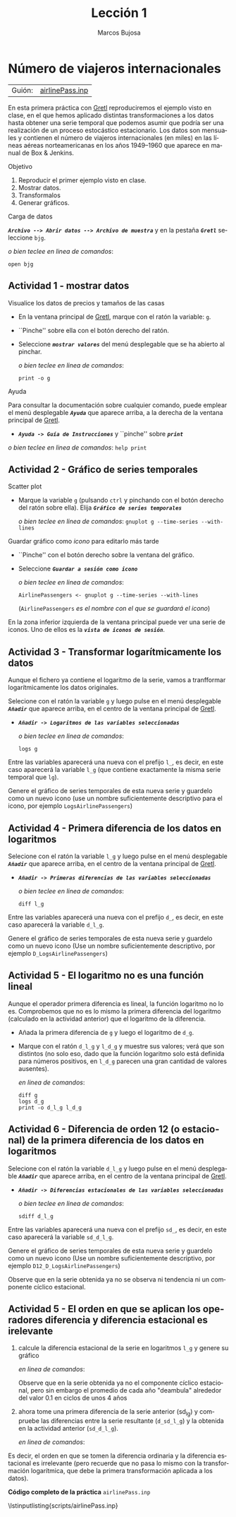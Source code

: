 #+title:  Lección 1
#+author: Marcos Bujosa
#+STARTUP: show4levels
#+LANGUAGE: es-es

#+EXPORT_FILE_NAME: pub/Prct-Lecc01

# +OPTIONS: toc:nil
#+OPTIONS: tags:nil

#+LATEX_CLASS: article
#+LATEX_HEADER: \usepackage[spanish]{babel}
#+LATEX_HEADER: \usepackage[margin=0.5in]{geometry}
#+LaTeX_HEADER: \usepackage[svgnames,x11names]{xcolor}
#+LaTeX_HEADER: \hypersetup{linktoc = all, colorlinks = true, urlcolor = DodgerBlue4, citecolor = PaleGreen1, linkcolor = SpringGreen4}
#+LaTeX_HEADER: \PassOptionsToPackage{hyphens}{url}
# +LaTeX_HEADER: \input{notacionLinAlg.tex}
#+LaTeX_HEADER: \usepackage{nacal}

#+LaTeX_HEADER: \usepackage{framed}

#+LaTeX_HEADER: \usepackage{listings}
#+LaTeX_HEADER: \input{hansl.tex}
#+LaTeX_HEADER: \lstnewenvironment{hansl-gretl}
#+LaTeX_HEADER: {\lstset{language={hansl},basicstyle={\ttfamily\footnotesize},numbers,rame=single,breaklines=true}}
#+LaTeX_HEADER: {}
#+LaTeX_HEADER: \newcommand{\hansl}[1]{\lstset{language={hansl},basicstyle={\ttfamily\small}}\lstinline{#1}}
# +LaTeX_HEADER: \lstset{backgroundcolor=\color{white},basicstyle=\ttfamily\footnotesize,breaklines=true, captionpos=b,commentstyle=\color{mygreen},escapeinside={\%*}{*)}, keywordstyle=\color{blue},stringstyle=\color{mymauve}, }
# +LaTeX_HEADER: \lstset{backgroundcolor=\color{lightgray!20},basicstyle=\ttfamily\footnotesize,breaklines=true, }
#+LaTeX_HEADER: \lstset{backgroundcolor=\color{lightgray!20}, }

#+name: setup-listings
#+begin_src emacs-lisp :exports none :results silent
  (setq org-latex-listings 'listings)
  (setq org-latex-custom-lang-environments
  	;'((emacs-lisp "common-lispcode")))
  	'((emacs-lisp "hansl-gretl")))
  (setq org-latex-listings-options
	'(("frame" "lines")
	  ("basicstyle" "\\scriptsize")
	  ("basicstyle" "\\ttfamily")
	  ("numbers=none" "left")
	  ("backgroundcolor=\\color{lightgray!20}")
	  ("numberstyle" "\\tiny")))
  (setq org-latex-to-pdf-process
	'("pdflatex -interaction nonstopmode -output-directory %o %f"
	"pdflatex -interaction nonstopmode -output-directory %o %f"
	"pdflatex -interaction nonstopmode -output-directory %o %f"))
  (org-add-link-type
   "latex" nil
   (lambda (path desc format)
     (cond
      ((eq format 'html)
       (format "<span class=\"%s\">%s</span>" path desc))
      ((eq format 'latex)
       (format "\\%s{%s}" path desc)))))
#+end_src

# \lstnewenvironment{code}
#     {\lstset{language=haskell,
#     basicstyle=\small\ttfamily,
#     numbers=left,
#     numberstyle=\tiny\color{gray},
#     backgroundcolor=\color{lightgray},
#     firstnumber=auto
#     }}
#     {}

#+bibliography: ref.bib

# +latex: \clearpage


* Número de viajeros internacionales
   :PROPERTIES:
   :header-args: :tangle ./pub/scripts/airlinePass.inp
   :END:

   | Guión: | [[https://github.com/mbujosab/Ectr/tree/master/Practicas/Gretl/scripts/airlinePass.inp][airlinePass.inp]] |
   
En esta primera práctica con [[https://gretl.sourceforge.net/es.html][Gretl]] reproduciremos el ejemplo visto en
clase, en el que hemos aplicado distintas transformaciones a los datos
hasta obtener una serie temporal que podemos asumir que podría ser una
realización de un proceso estocástico estacionario.  Los datos son
mensuales y contienen el número de viajeros internacionales (en miles)
en las líneas aéreas norteamericanas en los años 1949--1960 que
aparece en manual de Box & Jenkins.

***** Objetivo
1. Reproducir el primer ejemplo visto en clase.
2. Mostrar datos.
3. Transformalos
4. Generar gráficos.

***** Carga de datos
*/~Archivo --> Abrir datos --> Archivo de muestra~/* y en la pestaña
*/~Gretl~/* seleccione =bjg=.

#+latex: {\vspace{0pt} \footnotesize \color{gray!70!black}
/o bien teclee en linea de comandos/:
#+NAME: Lectura del fichero de datos
#+begin_src hansl 
open bjg
#+end_src
#+latex: }

** Actividad 1 - mostrar datos
***** Visualice los datos de precios y tamaños de las casas
- En la ventana principal de [[https://gretl.sourceforge.net/es.html][Gretl]], marque con el ratón la 
  variable: =g=.
- ``Pinche'' sobre ella con el botón derecho del ratón.
- Seleccione */~mostrar valores~/* del menú desplegable que se ha
  abierto al pinchar.
  
  #+latex: {\vspace{1pt} \footnotesize \color{gray!70!black}
  /o bien teclee en linea de comandos/:
    #+NAME: Mostramos los valores de los datos en columna
    #+begin_src hansl 
print -o g
    #+end_src
  #+latex: }

#+latex: \vspace{-3pt}   
  
***** Ayuda
Para consultar la documentación sobre cualquier comando, puede emplear
el menú desplegable */~Ayuda~/* que aparece arriba, a la derecha de la
ventana principal de [[https://gretl.sourceforge.net/es.html][Gretl]].
  + */~Ayuda -> Guía de Instrucciones~/* y ``pinche'' sobre */~print~/*

#+latex: {\vspace{0pt} \footnotesize \color{gray!70!black}
/o bien teclee en linea de comandos/: =help print=
#+latex: }
    
** Actividad 2 - Gráfico de series temporales
***** Scatter plot
- Marque la variable =g= (pulsando ~ctrl~ y pinchando con el botón
  derecho del ratón sobre ella). Elija */~Gráfico de series temporales~/*

  #+latex: {\vspace{1pt} \footnotesize \color{gray!70!black}
  /o bien teclee en linea de comandos/: =gnuplot g --time-series --with-lines=
  #+latex: }

***** Guardar gráfico como /icono/ para editarlo más tarde
- ``Pinche'' con el botón derecho sobre la ventana del gráfico.
- Seleccione */~Guardar a sesión como icono~/*

  #+latex: {\vspace{1pt} \footnotesize \color{gray!70!black} \color{gray!70!black}
  /o bien teclee en linea de comandos/:
    #+NAME: Guardamos scatterplot como icono
    #+begin_src hansl 
AirlinePassengers <- gnuplot g --time-series --with-lines
    #+end_src
    (=AirlinePassengers= /es el nombre con el que se guardará el icono/)
  #+latex: }

En la zona inferior izquierda de la ventana principal puede ver una
serie de iconos. Uno de ellos es la */~vista de iconos de sesión~/*.


** Actividad 3 - Transformar logarítmicamente los datos
Aunque el fichero ya contiene el logaritmo de la serie, vamos a
tranfformar logarítmicamente los datos originales.

Selecione con el ratón la variable =g= y luego pulse en el menú desplegable */~Añadir~/* que aparece arriba, en el centro de la
ventana principal de [[https://gretl.sourceforge.net/es.html][Gretl]].
  + */~Añadir -> Logaritmos de las variables seleccionadas~/*

    #+latex: {\vspace{0pt} \footnotesize \color{gray!70!black}
    /o bien teclee en linea de comandos/: 
      #+NAME: Aplicamos la trnasformación logarítmica
      #+begin_src hansl 
logs g
      #+end_src
    #+latex: }

Entre las variables aparecerá una nueva con el prefijo =l_=, es decir,
en este caso aparecerá la variable =l_g= (que contiene exactamente la
misma serie temporal que =lg=).

Genere el gráfico de series temporales de esta nueva serie y guardelo
como un nuevo icono (use un nombre suficientemente descriptivo para el
icono, por ejemplo =LogsAirlinePassengers=)

#+latex: {\vspace{0pt} \footnotesize \color{gray!70!black}
  #+NAME: Guardamos scatterplot como icono
  #+begin_src hansl :exports none
LogsAirlinePassengers <- gnuplot l_g --time-series --with-lines
  #+end_src
#+latex: }

** Actividad 4 - Primera diferencia de los datos en logaritmos

Selecione con el ratón la variable =l_g= y luego pulse en el menú desplegable */~Añadir~/* que aparece arriba, en el centro de la
ventana principal de [[https://gretl.sourceforge.net/es.html][Gretl]].
  + */~Añadir -> Primeras diferencias de las variables seleccionadas~/*

    #+latex: {\vspace{0pt} \footnotesize \color{gray!70!black}
    /o bien teclee en linea de comandos/: 
      #+begin_src hansl 
diff l_g
      #+end_src
    #+latex: }

Entre las variables aparecerá una nueva con el prefijo =d_=, es decir,
en este caso aparecerá la variable =d_l_g=.

Genere el gráfico de series temporales de esta nueva serie y guardelo
como un nuevo icono (Use un nombre suficientemente descriptivo, por
ejemplo =D_LogsAirlinePassengers=)

#+latex: {\vspace{0pt} \footnotesize \color{gray!70!black}
#+begin_src hansl :exports none
D_LogsAirlinePassengers <- gnuplot d_l_g --time-series --with-lines
#+end_src
#+latex: }

** Actividad 5 - El logaritmo no es una función lineal

Aunque el operador primera diferencia es lineal, la función logaritmo
no lo es. Comprobemos que no es lo mismo la primera diferencia del
logaritmo (calculado en la actividad anterior) que el logaritmo de la
diferencia.

- Añada la primera diferencia de =g= y luego el logaritmo de =d_g=.
- Marque con el ratón =d_l_g= y =l_d_g= y muestre sus valores; verá
  que son distintos (no solo eso, dado que la función logaritmo solo
  está definida para números positivos, en =l_d_g= parecen una gran
  cantidad de valores ausentes).

  #+latex: {\vspace{0pt} \footnotesize \color{gray!70!black}
  /en linea de comandos/: 
    #+begin_src hansl 
diff g
logs d_g
print -o d_l_g l_d_g
    #+end_src
  #+latex: }

** Actividad 6 - Diferencia de orden 12 (o estacional) de la primera diferencia de los datos en logaritmos
Selecione con el ratón la variable =d_l_g= y luego pulse en el menú desplegable */~Añadir~/* que aparece arriba, en el centro de la
ventana principal de [[https://gretl.sourceforge.net/es.html][Gretl]].
  + */~Añadir -> Diferencias estacionales de las variables seleccionadas~/*

    #+latex: {\vspace{0pt} \footnotesize \color{gray!70!black}
    /o bien teclee en linea de comandos/: 
      #+begin_src hansl 
sdiff d_l_g
      #+end_src
    #+latex: }

Entre las variables aparecerá una nueva con el prefijo =sd_=, es
decir, en este caso aparecerá la variable =sd_d_l_g=.

Genere el gráfico de series temporales de esta nueva serie y guardelo
como un nuevo icono (Use un nombre suficientemente descriptivo, por
ejemplo =D12_D_LogsAirlinePassengers=)

#+latex: {\vspace{0pt} \footnotesize \color{gray!70!black}
  #+begin_src hansl :exports none
D12_D_LogsAirlinePassengers <- gnuplot sd_d_l_g --time-series --with-lines
  #+end_src
#+latex: }

Observe que en la serie obtenida ya no se observa ni tendencia ni un
componente cíclico estacional.

** Actividad 5 - El orden en que se aplican los operadores diferencia y diferencia estacional es irelevante

1) calcule la diferencia estacional de la serie en logaritmos =l_g= y
   genere su gráfico

   #+latex: {\vspace{0pt} \footnotesize \color{gray!70!black}
   /en linea de comandos/: 
     #+begin_src hansl :exports none
sdiff l_g
D12_LogsAirlinePassengers <- gnuplot sd_l_g --time-series --with-lines
     #+end_src
   #+latex: }

   Observe que en la serie obtenida ya no el componente cíclico
   estacional, pero sin embargo el promedio de cada año "deambula"
   alrededor del valor $0.1$ en ciclos de unos 4 años

2) ahora tome una primera diferencia de la serie anterior (sd_l_g) y
   compruebe las diferencias entre la serie resultante (=d_sd_l_g=) y
   la obtenida en la actividad anterior (=sd_d_l_g=).

   #+latex: {\vspace{0pt} \footnotesize \color{gray!70!black}
   /en linea de comandos/: 
     #+begin_src hansl :exports none
diff sd_l_g
print -o sd_d_l_g  d_sd_l_g
     #+end_src
   #+latex: }

Es decir, el orden en que se tomen la diferencia ordinaria y la
diferencia estacional es irrelevante (pero recuerde que no pasa lo
mismo con la transformación logarítmica, que debe la primera
transformación aplicada a los datos).

# +LATEX: \clearpage
#+latex: \vspace{10pt}
#+latex: \noindent
*Código completo de la práctica* ~airlinePass.inp~
#+latex: \vspace{10pt}
\lstinputlisting{scripts/airlinePass.inp}
#+LATEX: \clearpage


